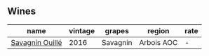
** Wines

#+attr_html: :class wines-table
|                                                         name | vintage |   grapes |     region | rate |
|--------------------------------------------------------------+---------+----------+------------+------|
| [[barberry:/wines/4c7ebcd8-9f6a-4158-aff7-ac66179a984f][Savagnin Ouillé]] |    2016 | Savagnin | Arbois AOC |    - |
